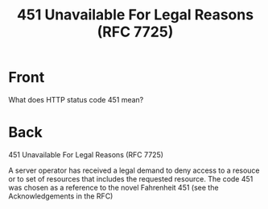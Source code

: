 :PROPERTIES:
:ANKI_DECK: Web Dev
:ANKI_NOTE_TYPE: Basic
:ANKI_TAGS: web development http
:ANKI_NOTE_ID: 1645479324040
:ID:       1451b54f-6dc9-4ebb-8ca9-16ea004a6cf1
:END:
* Front
#+title: 451 Unavailable For Legal Reasons (RFC 7725)
What does HTTP status code 451 mean?
* Back
451 Unavailable For Legal Reasons (RFC 7725)

A server operator has received a legal demand to deny access to a resouce or to set of resources that includes the requested resource. The code 451 was chosen as a reference to the novel Fahrenheit 451 (see the Acknowledgements in the RFC)

